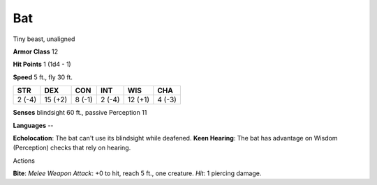 
.. _srd:bat:

Bat
---

Tiny beast, unaligned

**Armor Class** 12

**Hit Points** 1 (1d4 - 1)

**Speed** 5 ft., fly 30 ft.

+----------+-----------+----------+----------+-----------+----------+
| STR      | DEX       | CON      | INT      | WIS       | CHA      |
+==========+===========+==========+==========+===========+==========+
| 2 (-4)   | 15 (+2)   | 8 (-1)   | 2 (-4)   | 12 (+1)   | 4 (-3)   |
+----------+-----------+----------+----------+-----------+----------+

**Senses** blindsight 60 ft., passive Perception 11

**Languages** --

**Echolocation**: The bat can't use its blindsight while deafened.
**Keen Hearing**: The bat has advantage on Wisdom (Perception) checks
that rely on hearing.

Actions

**Bite**: *Melee Weapon Attack*: +0 to hit, reach 5 ft., one creature.
*Hit*: 1 piercing damage.
